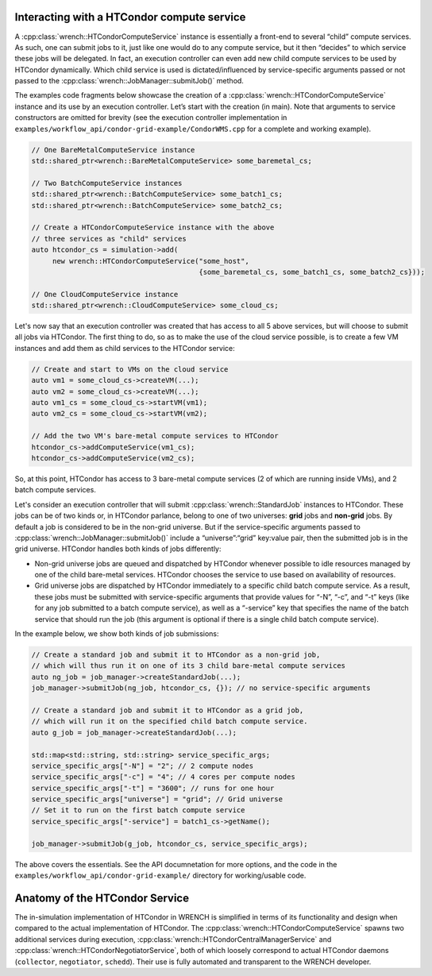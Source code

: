 .. _guide-102-htcondor:

Interacting with a HTCondor compute service
===========================================

A :cpp:class:`wrench::HTCondorComputeService` instance is essentially a front-end
to several “child” compute services. As such, one can submit jobs to it,
just like one would do to any compute service, but it then “decides” to
which service these jobs will be delegated. In fact, an execution
controller can even add new child compute services to be used by
HTCondor dynamically. Which child service is used is dictated/influenced
by service-specific arguments passed or not passed to the
:cpp:class:`wrench::JobManager::submitJob()` method.

The examples code fragments below showcase the creation of a
:cpp:class:`wrench::HTCondorComputeService` instance and its use by an execution
controller. Let’s start with the creation (in main). Note that arguments
to service constructors are omitted for brevity (see the execution
controller implementation in
``examples/workflow_api/condor-grid-example/CondorWMS.cpp`` for a complete and working
example).

.. code:: cpp

   // One BareMetalComputeService instance
   std::shared_ptr<wrench::BareMetalComputeService> some_baremetal_cs;

   // Two BatchComputeService instances
   std::shared_ptr<wrench::BatchComputeService> some_batch1_cs;
   std::shared_ptr<wrench::BatchComputeService> some_batch2_cs;

   // Create a HTCondorComputeService instance with the above 
   // three services as "child" services
   auto htcondor_cs = simulation->add(
        new wrench::HTCondorComputeService("some_host",
                                           {some_baremetal_cs, some_batch1_cs, some_batch2_cs}));

   // One CloudComputeService instance
   std::shared_ptr<wrench::CloudComputeService> some_cloud_cs;

Let's now say that an execution controller was created that has access
to all 5 above services, but will choose to submit all jobs via
HTCondor. The first thing to do, so as to make the use of the cloud
service possible, is to create a few VM instances and add them as child
services to the HTCondor service:

.. code:: cpp

   // Create and start to VMs on the cloud service
   auto vm1 = some_cloud_cs->createVM(...);
   auto vm2 = some_cloud_cs->createVM(...);
   auto vm1_cs = some_cloud_cs->startVM(vm1); 
   auto vm2_cs = some_cloud_cs->startVM(vm2);

   // Add the two VM's bare-metal compute services to HTCondor
   htcondor_cs->addComputeService(vm1_cs);
   htcondor_cs->addComputeService(vm2_cs);

So, at this point, HTCondor has access to 3 bare-metal compute services
(2 of which are running inside VMs), and 2 batch compute services.

Let's consider an execution controller that will submit
:cpp:class:`wrench::StandardJob` instances to HTCondor. These jobs can be of two
kinds or, in HTCondor parlance, belong to one of two universes: **grid**
jobs and **non-grid** jobs. By default a job is considered to be in the
non-grid universe. But if the service-specific arguments passed to
:cpp:class:`wrench::JobManager::submitJob()` include a “universe”:“grid”
key:value pair, then the submitted job is in the grid universe. HTCondor
handles both kinds of jobs differently:

-  Non-grid universe jobs are queued and dispatched by HTCondor whenever
   possible to idle resources managed by one of the child bare-metal
   services. HTCondor chooses the service to use based on availability
   of resources.

-  Grid universe jobs are dispatched by HTCondor immediately to a
   specific child batch compute service. As a result, these jobs must be
   submitted with service-specific arguments that provide values for
   “-N”, “-c”, and “-t” keys (like for any job submitted to a batch
   compute service), as well as a “-service” key that specifies the name
   of the batch service that should run the job (this argument is
   optional if there is a single child batch compute service).

In the example below, we show both kinds of job submissions:

.. code:: cpp

   // Create a standard job and submit it to HTCondor as a non-grid job,
   // which will thus run it on one of its 3 child bare-metal compute services
   auto ng_job = job_manager->createStandardJob(...);
   job_manager->submitJob(ng_job, htcondor_cs, {}); // no service-specific arguments

   // Create a standard job and submit it to HTCondor as a grid job,
   // which will run it on the specified child batch compute service. 
   auto g_job = job_manager->createStandardJob(...);

   std::map<std::string, std::string> service_specific_args;
   service_specific_args["-N"] = "2"; // 2 compute nodes
   service_specific_args["-c"] = "4"; // 4 cores per compute nodes
   service_specific_args["-t"] = "3600"; // runs for one hour
   service_specific_args["universe"] = "grid"; // Grid universe
   // Set it to run on the first batch compute service
   service_specific_args["-service"] = batch1_cs->getName(); 

   job_manager->submitJob(g_job, htcondor_cs, service_specific_args);

The above covers the essentials. See the API documnetation for more
options, and the code in the ``examples/workflow_api/condor-grid-example/`` directory
for working/usable code.

.. _guide-htcondor-anatomy:

Anatomy of the HTCondor Service
===============================

The in-simulation implementation of HTCondor in WRENCH is simplified in
terms of its functionality and design when compared to the actual
implementation of HTCondor. The :cpp:class:`wrench::HTCondorComputeService`
spawns two additional services during execution,
:cpp:class:`wrench::HTCondorCentralManagerService` and
:cpp:class:`wrench::HTCondorNegotiatorService`, both of which loosely correspond
to actual HTCondor daemons (``collector``, ``negotiator``, ``schedd``).
Their use is fully automated and transparent to the WRENCH developer.
